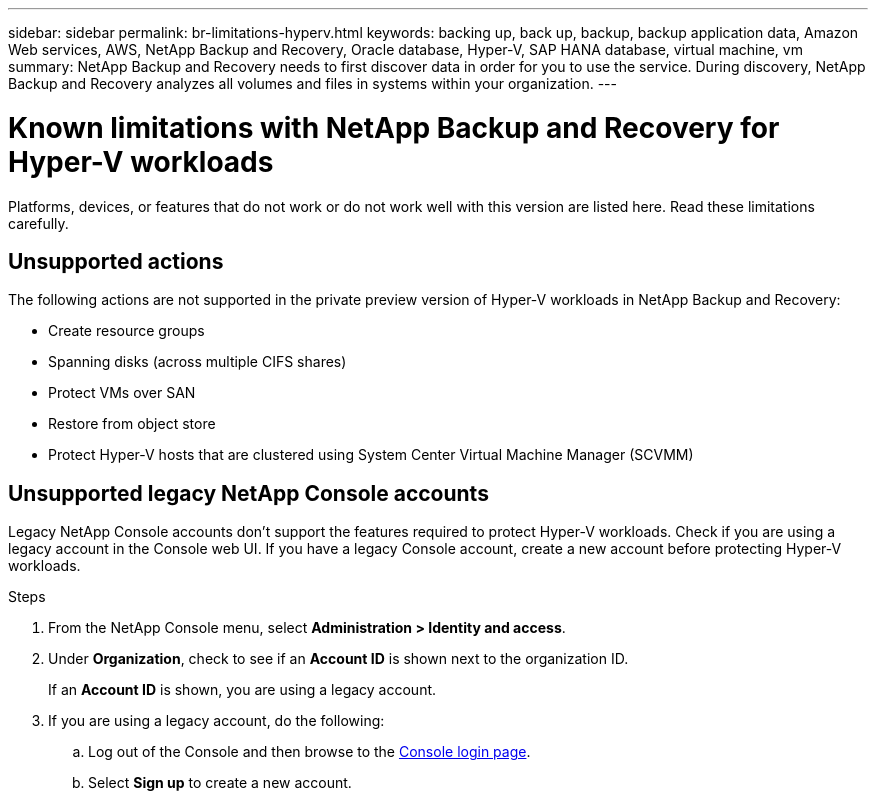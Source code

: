 ---
sidebar: sidebar
permalink: br-limitations-hyperv.html
keywords: backing up, back up, backup, backup application data, Amazon Web services, AWS, NetApp Backup and Recovery, Oracle database, Hyper-V, SAP HANA database, virtual machine, vm
summary: NetApp Backup and Recovery needs to first discover data in order for you to use the service. During discovery, NetApp Backup and Recovery analyzes all volumes and files in systems within your organization. 
---

= Known limitations with NetApp Backup and Recovery for Hyper-V workloads
:hardbreaks:
:nofooter:
:icons: font
:linkattrs:
:imagesdir: ./media/

[.lead]
Platforms, devices, or features that do not work or do not work well with this version are listed here. Read these limitations carefully.

== Unsupported actions

The following actions are not supported in the private preview version of Hyper-V workloads in NetApp Backup and Recovery: 

* Create resource groups
* Spanning disks (across multiple CIFS shares)
* Protect VMs over SAN
* Restore from object store
* Protect Hyper-V hosts that are clustered using System Center Virtual Machine Manager (SCVMM)

== Unsupported legacy NetApp Console accounts

Legacy NetApp Console accounts don't support the features required to protect Hyper-V workloads. Check if you are using a legacy account in the Console web UI. If you have a legacy Console account, create a new account before protecting Hyper-V workloads.

.Steps

. From the NetApp Console menu, select *Administration > Identity and access*.
. Under *Organization*, check to see if an *Account ID* is shown next to the organization ID. 
+
If an *Account ID* is shown, you are using a legacy account.
. If you are using a legacy account, do the following:
.. Log out of the Console and then browse to the https://console.netapp.com/[Console login page^].
.. Select *Sign up* to create a new account.
